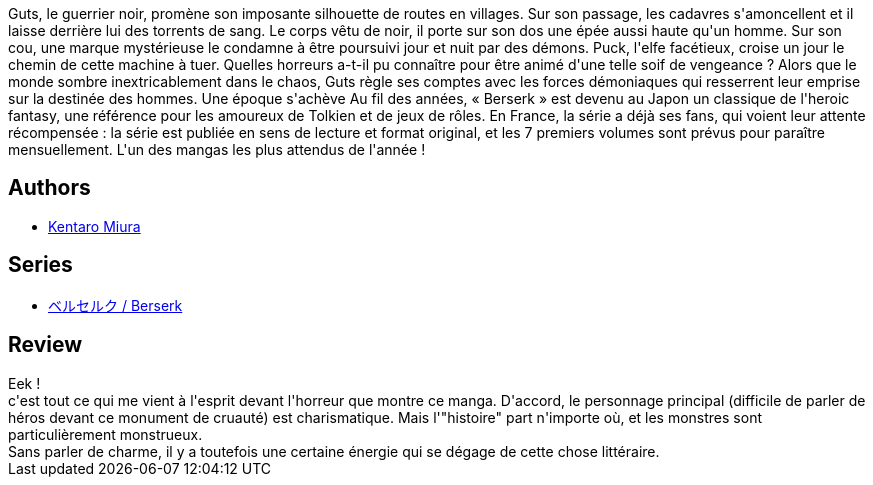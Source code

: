 :jbake-type: post
:jbake-status: published
:jbake-title: Berserk, tome 03
:jbake-tags:  combat, enfant, enfer, monstre, mort, rayon-emprunt, sexe,_année_2012,_mois_avr.,_note_2,rayon-bd,read
:jbake-date: 2012-04-09
:jbake-depth: ../../
:jbake-uri: goodreads/books/9782723449021.adoc
:jbake-bigImage: https://i.gr-assets.com/images/S/compressed.photo.goodreads.com/books/1394588719l/2777614._SX98_.jpg
:jbake-smallImage: https://i.gr-assets.com/images/S/compressed.photo.goodreads.com/books/1394588719l/2777614._SX50_.jpg
:jbake-source: https://www.goodreads.com/book/show/2777614
:jbake-style: goodreads goodreads-book

++++
<div class="book-description">
Guts, le guerrier noir, promène son imposante silhouette de routes en villages. Sur son passage, les cadavres s'amoncellent et il laisse derrière lui des torrents de sang. Le corps vêtu de noir, il porte sur son dos une épée aussi haute qu'un homme. Sur son cou, une marque mystérieuse le condamne à être poursuivi jour et nuit par des démons. Puck, l'elfe facétieux, croise un jour le chemin de cette machine à tuer. Quelles horreurs a-t-il pu connaître pour être animé d'une telle soif de vengeance ? Alors que le monde sombre inextricablement dans le chaos, Guts règle ses comptes avec les forces démoniaques qui resserrent leur emprise sur la destinée des hommes. Une époque s'achève Au fil des années, « Berserk » est devenu au Japon un classique de l'heroic fantasy, une référence pour les amoureux de Tolkien et de jeux de rôles. En France, la série a déjà ses fans, qui voient leur attente récompensée : la série est publiée en sens de lecture et format original, et les 7 premiers volumes sont prévus pour paraître mensuellement. L'un des mangas les plus attendus de l'année !
</div>
++++


## Authors
* link:../authors/145435.html[Kentaro Miura]

## Series
* link:../series/___Berserk.html[ベルセルク / Berserk]

## Review

++++
Eek !<br/>c'est tout ce qui me vient à l'esprit devant l'horreur que montre ce manga. D'accord, le personnage principal (difficile de parler de héros devant ce monument de cruauté) est charismatique. Mais l'"histoire" part n'importe où, et les monstres sont particulièrement monstrueux.<br/>Sans parler de charme, il y a toutefois une certaine énergie qui se dégage de cette chose littéraire.
++++
